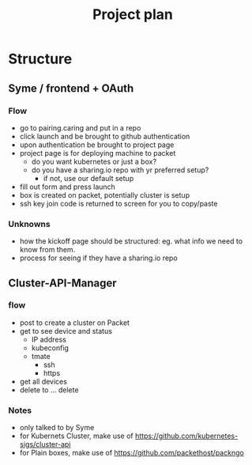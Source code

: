 #+TITLE: Project plan

* Structure

** Syme / frontend + OAuth
*** Flow
- go to pairing.caring and put in a repo
- click launch and be brought to github authentication
- upon authentication be brought to project page
- project page is for deploying machine to packet
  - do you want kubernetes or just a box?
  - do you have a sharing.io repo with yr preferred setup?
    - if not, use our default setup
- fill out form and press launch
- box is created on packet, potentially cluster is setup
- ssh key join code is returned to screen for you to copy/paste
*** Unknowns
- how the kickoff page should be structured: eg. what info we need to know from them.
- process for seeing if they have a sharing.io repo
** Cluster-API-Manager
*** flow
- post to create a cluster on Packet
- get to see device and status
  - IP address
  - kubeconfig
  - tmate
    - ssh
    - https
- get all devices
- delete to ... delete
*** Notes
- only talked to by Syme
- for Kubernets Cluster, make use of https://github.com/kubernetes-sigs/cluster-api
- for Plain boxes, make use of https://github.com/packethost/packngo
